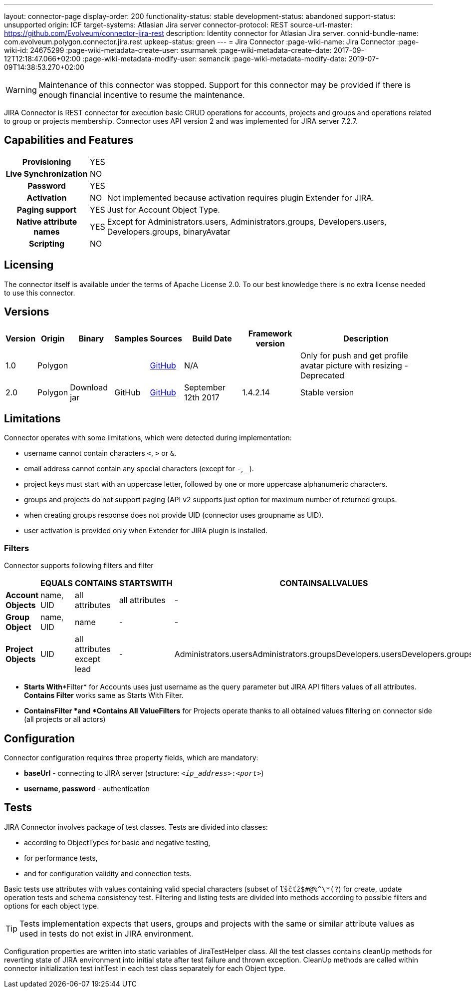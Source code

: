 ---
layout: connector-page
display-order: 200
functionality-status: stable
development-status: abandoned
support-status: unsupported
origin: ICF
target-systems: Atlasian Jira server
connector-protocol: REST
source-url-master: https://github.com/Evolveum/connector-jira-rest
description: Identity connector for Atlasian Jira server.
connid-bundle-name: com.evolveum.polygon.connector.jira.rest
upkeep-status: green
---
= Jira Connector
:page-wiki-name: Jira Connector
:page-wiki-id: 24675299
:page-wiki-metadata-create-user: ssurmanek
:page-wiki-metadata-create-date: 2017-09-12T12:18:47.066+02:00
:page-wiki-metadata-modify-user: semancik
:page-wiki-metadata-modify-date: 2019-07-09T14:38:53.270+02:00

WARNING: Maintenance of this connector was stopped.
Support for this connector may be provided if there is enough financial incentive to resume the maintenance.


JIRA Connector is REST connector for execution basic CRUD operations for accounts, projects and groups and operations related to group or projects membership. Connector uses API version 2 and was implemented for JIRA server 7.2.7.

== Capabilities and Features

[%autowidth,cols="h,1,1"]
|===
| *Provisioning*
| YES
|

| *Live Synchronization*
| NO
|

| *Password*
| YES
|

| *Activation*
| NO
| Not implemented because activation requires plugin Extender for JIRA.

| *Paging support*
| YES
| Just for Account Object Type.

| *Native attribute names*
| YES
| Except for Administrators.users, Administrators.groups, Developers.users, Developers.groups, binaryAvatar

| *Scripting*
| NO
|

|===

== Licensing

The connector itself is available under the terms of Apache License 2.0. To our best knowledge there is no extra license needed to use this connector.

== Versions

[%autowidth]
|===
| Version | Origin | Binary | Samples | Sources | Build Date | Framework version | Description

| 1.0
| Polygon
|
|
| link:https://github.com/Evolveum/midpoint/tree/master/samples/resources/scriptedrest/jira[GitHub]
| N/A
|
| Only for push and get profile avatar picture with resizing - Deprecated

| 2.0
| Polygon
| Download jar
| GitHub
| link:https://github.com/Evolveum/connector-jira-rest.git[GitHub]
| September 12th 2017
| 1.4.2.14
| Stable version

|===

== Limitations

Connector operates with some limitations, which were detected during implementation:

* username cannot contain characters `<`, `>` or `&`.

* email address cannot contain any special characters (except for `-`, `_`).

* project keys must start with an uppercase letter, followed by one or more uppercase alphanumeric characters.

* groups and projects do not support paging (API v2 supports just option for maximum number of returned groups.

* when creating groups response does not provide UID (connector uses groupname as UID).

* user activation is provided only when Extender for JIRA plugin is  installed.

=== Filters

Connector supports following filters and filter

[%autowidth]
|===
|  | EQUALS | CONTAINS | STARTSWITH | CONTAINSALLVALUES

| *Account Objects*
| name, UID
| all attributes
| all attributes
| -

| *Group Object*
| name, UID
| name
| -
| -

| *Project Objects*
| UID
| all attributes  +
except lead
| -
| Administrators.usersAdministrators.groupsDevelopers.usersDevelopers.groups

|===


* *Starts With**Filter* for Accounts uses just username as the query parameter but JIRA API filters values of all attributes.
*Contains Filter* works same as Starts With Filter.

* *Contains**Filter *and *Contains All Value**Filters* for Projects operate thanks to all obtained values filtering on connector side (all projects or all actors)

== Configuration

Connector configuration requires three property fields, which are mandatory:

* *baseUrl* - connecting to JIRA server (structure: `__<ip_address>__:__<port>__`)

* *username, password* - authentication

== Tests

JIRA Connector involves package of test classes.
Tests are divided into classes:

* according to ObjectTypes for basic and negative testing,

* for performance tests,

* and for configuration validity and connection tests.

Basic tests use attributes with values containing valid special characters (subset of `ľščťž$#@%^\*(?`) for create, update operation tests and schema consistency test.
Filtering and listing tests are divided into methods according to possible filters and options for each object type.

[TIP]
====
Tests implementation expects that users, groups and projects with the same or similar attribute values as used in tests do not exist in JIRA environment.
====

Configuration properties are written into static variables of JiraTestHelper class.
All the test classes contains cleanUp methods for reverting state of JIRA environment into initial state after test failure and thrown exception.
CleanUp methods are called within connector initialization test initTest in each test class separately for each Object type.